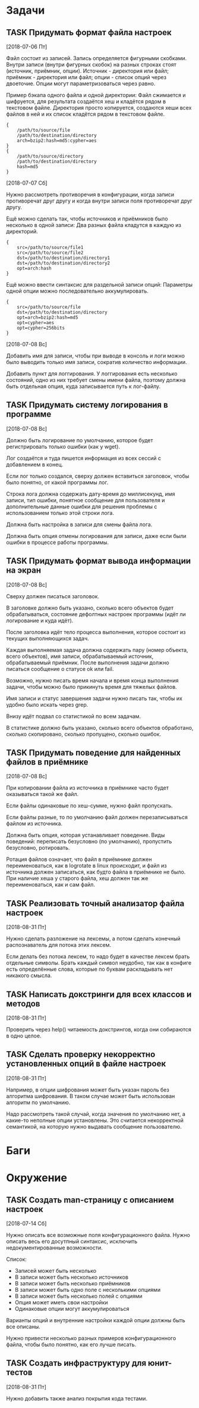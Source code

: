 #+STARTUP: content logdone hideblocks
#+TODO: TASK(t!) | DONE(d) CANCEL(c)
#+TODO: BUG(b!) | FIXED(f) REJECT(r)
#+PRIORITIES: A F C
#+TAGS: current(c) testing(t)
#+CONSTANTS: last_issue_id=9

* Задачи
  :PROPERTIES:
  :COLUMNS:  %3issue_id(ID) %4issue_type(TYPE) %TODO %40ITEM %SCHEDULED %DEADLINE %1PRIORITY
  :ARCHIVE:  tasks_archive.org::* Архив задач
  :END:

** TASK Придумать формат файла настроек
   :PROPERTIES:
   :issue_id: 1
   :issue_type: task
   :END:
   [2018-07-06 Пт]

   Файл состоит из записей. Запись определяется фигурными
   скобками. Внутри записи (внутри фигурных скобок) на разных строках
   стоят (источник, приёмник, опции). Источник - директория или файл;
   приёмник - директория или файл; опции - список опций через
   двоеточие. Опции могут параметризоваться через равно.

   Пример бэкапа одного файла и одной директории:
   Файл сжимается и шифруется, для результата создаётся хеш и кладётся
   рядом в текстовом файле.
   Директория просто копируется, создаются хеши всех файлов в ней и их
   список кладётся рядом в текстовом файле.
   #+BEGIN_EXAMPLE
     {
         /path/to/source/file
         /path/to/destination/directory
         arch=bzip2:hash=md5:cypher=aes
     }
     {
         /path/to/source/directory
         /path/to/destination/directory
         hash=md5
     }
   #+END_EXAMPLE

   [2018-07-07 Сб]

   Нужно рассмотреть противоречия в конфигурации, когда записи
   противоречат друг другу и когда внутри записи поля противоречат
   друг другу.

   Ещё можно сделать так, чтобы источников и приёмников было несколько
   в одной записи:
   Два разных файла кладутся в каждую из директорий.
   #+BEGIN_EXAMPLE
     {
         src=/path/to/source/file1
         src=/path/to/source/file2
         dst=/path/to/destination/directory1
         dst=/path/to/destination/directory2
         opt=arch:hash
     }
   #+END_EXAMPLE

   Ещё можно ввести синтаксис для раздельной записи опций:
   Параметры одной опции можно последовательно аккумулировать.
   #+BEGIN_EXAMPLE
     {
         src=/path/to/source/file
         dst=/path/to/destination/directory
         opt=arch=bzip2:hash=md5
         opt=cypher=aes
         opt=cypher=256bits
     }
   #+END_EXAMPLE

   [2018-07-08 Вс]

   Добавить имя для записи, чтобы при выводе в консоль и логи можно
   было выводить только имя записи, сократив количество информации.

   Добавить пункт для логгирования. У логгирования есть несколько
   состояний, одно из них требует смены имени файла, поэтому должна
   быть отдельная опция, куда записывается путь к лог-файлу.

** TASK Придумать систему логирования в программе
   :PROPERTIES:
   :issue_id: 2
   :issue_type: task
   :END:
   [2018-07-08 Вс]

   Должно быть логирование по умолчанию, которое будет регистрировать
   только ошибки (как у wget).

   Лог создаётся и туда пишется информация из всех сессий с
   добавлением в конец.

   Если лог только создался, сверху должен вставиться заголовок, чтобы
   было понятно, от какой программы лог.

   Строка лога должна содержать дату-время до миллисекунд, имя записи,
   тип ошибки, понятное сообщение для пользователя и дополнительные
   данные ошибки для решения проблемы с использованием только этой
   строки лога.

   Должна быть настройка в записи для смены файла лога.

   Должна быть опция отмены логирования для записи, даже если были
   ошибки в процессе работы программы.

** TASK Придумать формат вывода информации на экран
   :PROPERTIES:
   :issue_id: 3
   :issue_type: task
   :END:
   [2018-07-08 Вс]

   Сверху должен писаться заголовок.

   В заголовке должно быть указано, сколько всего объектов будет
   обрабатываться, состояние дефолтных настроек программы (идёт ли
   логирование и куда идёт).

   После заголовка идёт тело процесса выполнения, которое состоит из
   текущих выполняющихся задач.

   Каждая выполняемая задача должна содержать пару (номер объекта,
   всего объектов), имя записи, обрабатываемый источник,
   обрабатываемый приёмник. После выполнения задачи должно писаться
   сообщение о статусе ok или fail.

   Возможно, нужно писать время начала и время конца выполнения
   задачи, чтобы можно было прикинуть время для тяжелых файлов.

   Имя записи и статус завершения задачи нужно писать так, чтобы их
   удобно было искать через grep.

   Внизу идёт подвал со статистикой по всем задачам.

   В статистике должно быть указано, сколько всего объектов
   обработано, сколько скопировано, сколько пропущено, сколько ошибок.

** TASK Придумать поведение для найденных файлов в приёмнике
   :PROPERTIES:
   :issue_id: 4
   :issue_type: task
   :END:
   [2018-07-08 Вс]

   При копировании файла из источника в приёмнике часто будет
   оказываться такой же файл.

   Если файлы одинаковые по хеш-сумме, нужно файл пропускать.

   Если файлы разные, то по умолчанию файл должен перезаписываться
   файлом из источника.

   Должна быть опция, которая устанавливает поведение. Виды поведений:
   переписать безусловно (по умолчанию), пропустить безусловно,
   ротировать.

   Ротация файлов означает, что файл в приёмнике должен
   переименоваться, как в logrotate в linux происходит, и файл из
   источника должен записаться, как будто файла в приёмнике не
   было. При наличие хеша у старого файла, хеш должен так же
   переименоваться, как и сам файл.

** TASK Реализовать точный анализатор файла настроек
   :PROPERTIES:
   :issue_id: 7
   :issue_type: task
   :END:
   [2018-08-31 Пт]

   Нужно сделать разложение на лексемы, а потом сделать конечный
   распознаватель для потока этих лексем.

   Если делать без потока лексем, то надо будет в качестве лексем
   брать отдельные символы. Брать каждый символ неудобно, так как в
   конфиге есть определённые слова, которые по буквам раскладывать нет
   никакого смысла.

** TASK Написать докстринги для всех классов и методов
   :PROPERTIES:
   :issue_id: 8
   :issue_type: task
   :END:
   [2018-08-31 Пт]

   Проверить через help() читаемость докстрингов, когда они собираются
   в одно целое.

** TASK Сделать проверку некорректно установленных опций в файле настроек
   :PROPERTIES:
   :issue_id: 9
   :issue_type: task
   :END:
   [2018-08-31 Пт]

   Например, в опции шифрования может быть указан пароль без алгоритма
   шифрования. В таком случае может быть использован алгоритм по
   умолчанию.

   Надо рассмотреть такой случай, когда значения по умолчанию нет, а
   какие-то неполные опции установлены. Это считается некорректной
   семантикой, на которую нужно выдавать сообщение пользователю.


* Баги
  :PROPERTIES:
  :COLUMNS:  %3issue_id(ID) %4issue_type(TYPE) %TODO %40ITEM %SCHEDULED %DEADLINE %1PRIORITY
  :ARCHIVE:  tasks_archive.org::* Архив багов
  :END:


* Окружение
  :PROPERTIES:
  :COLUMNS:  %3issue_id(ID) %4issue_type(TYPE) %TODO %40ITEM %SCHEDULED %DEADLINE %1PRIORITY
  :ARCHIVE:  tasks_archive.org::* Архив окружения
  :END:

** TASK Создать man-страницу с описанием настроек
   :PROPERTIES:
   :issue_id: 5
   :issue_type: task
   :END:
   [2018-07-14 Сб]

   Нужно описать все возможные поля конфигурационного файла. Нужно
   описать весь его досутпный синтаксис, исключить недокументированные
   возможности.

   Список:
   - Записей может быть несколько
   - В записи может быть несколько источников
   - В записи может быть несколько приёмников
   - В записи может быть одно поле с несколькими опциями
   - В записи может быть несколько полей с опциями
   - Опция может иметь свои настройки
   - Одинаковые опции могут аккумулироваться

   Варианты опций и внутренние настройки каждой опции должны быть все
   описаны.

   Нужно привести несколько разных примеров конфигурационного файла,
   чтобы было понятно, как его лучше писать.

** TASK Создать инфраструктуру для юнит-тестов
   :PROPERTIES:
   :issue_id: 6
   :issue_type: task
   :END:
   [2018-08-31 Пт]

   Нужно добавить также анализ покрытия кода тестами.
